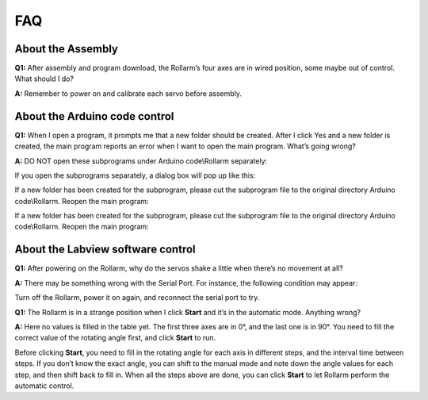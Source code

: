 FAQ
======

About the Assembly
----------------------

**Q1:** After assembly and program download, the Rollarm’s four axes are in wired position, some maybe out of control. What should I do? 

**A:** Remember to power on and calibrate each servo before assembly.

About the Arduino code control
----------------------------------

**Q1:** When I open a program, it prompts me that a new folder should be created. After I click Yes and a new folder is created, the main program reports an error when I want to open the main program. What’s going wrong?

**A:** DO NOT open these subprograms under Arduino code\\Rollarm separately:

.. image:: img/media79.png

If you open the subprograms separately, a dialog box will pop up like this:

.. image:: img/media80.png

If a new folder has been created for the subprogram, please cut the subprogram file to the original directory Arduino code\\Rollarm. Reopen the main program:

.. image:: img/media81.png

If a new folder has been created for the subprogram, please cut the subprogram file to the original directory Arduino code\\Rollarm. Reopen the main program:

.. image:: img/media82.png

About the Labview software control
-------------------------------------

**Q1:** After powering on the Rollarm, why do the servos shake a little when there’s no movement at all?

**A:** There may be something wrong with the Serial Port. For instance, the following condition may appear:

.. image:: img/media83.png

Turn off the Rollarm, power it on again, and reconnect the serial port to try.

**Q1:** The Rollarm is in a strange position when I click **Start** and it’s in the automatic mode. Anything wrong?

**A:** Here no values is filled in the table yet. The first three axes are in 0°, and the last one is in 90°. You need to fill the correct value of the rotating angle first, and click **Start** to run.

.. image:: img/media84.png

Before clicking **Start**, you need to fill in the rotating angle for each axis in different steps, and the interval time between steps. If you don’t know the exact angle, you can shift to the manual mode and note down the angle values for each step, and then shift back to fill in. When all the steps above are done, you can click **Start** to let Rollarm perform the automatic control.
